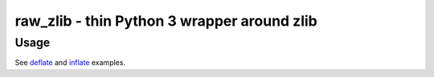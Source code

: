 raw_zlib - thin Python 3 wrapper around zlib
############################################

Usage
=====

See `deflate <https://github.com/mephi42/raw_zlib/blob/master/raw_zlib/test/deflate.py>`_
and `inflate <https://github.com/mephi42/raw_zlib/blob/master/raw_zlib/test/inflate.py>`_
examples.
